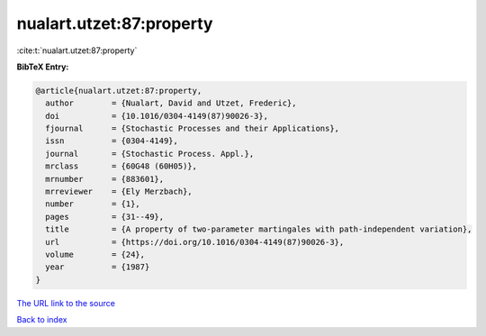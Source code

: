 nualart.utzet:87:property
=========================

:cite:t:`nualart.utzet:87:property`

**BibTeX Entry:**

.. code-block:: bibtex

   @article{nualart.utzet:87:property,
     author        = {Nualart, David and Utzet, Frederic},
     doi           = {10.1016/0304-4149(87)90026-3},
     fjournal      = {Stochastic Processes and their Applications},
     issn          = {0304-4149},
     journal       = {Stochastic Process. Appl.},
     mrclass       = {60G48 (60H05)},
     mrnumber      = {883601},
     mrreviewer    = {Ely Merzbach},
     number        = {1},
     pages         = {31--49},
     title         = {A property of two-parameter martingales with path-independent variation},
     url           = {https://doi.org/10.1016/0304-4149(87)90026-3},
     volume        = {24},
     year          = {1987}
   }

`The URL link to the source <https://doi.org/10.1016/0304-4149(87)90026-3>`__


`Back to index <../By-Cite-Keys.html>`__
